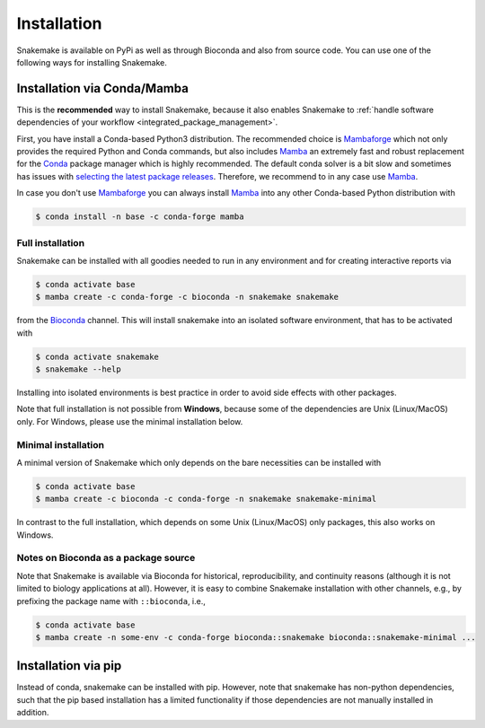.. _Miniconda: https://conda.pydata.org/miniconda.html
.. _Mambaforge: https://github.com/conda-forge/miniforge#mambaforge
.. _Mamba: https://github.com/mamba-org/mamba
.. _Conda: https://conda.pydata.org


.. _getting_started-installation:

============
Installation
============

Snakemake is available on PyPi as well as through Bioconda and also from source code.
You can use one of the following ways for installing Snakemake.

.. _conda-install:

Installation via Conda/Mamba
============================

This is the **recommended** way to install Snakemake,
because it also enables Snakemake to :ref:`handle software dependencies of your
workflow <integrated_package_management>`.

First, you have install a Conda-based Python3 distribution.
The recommended choice is Mambaforge_ which not only provides the required Python and Conda commands, 
but also includes Mamba_ an extremely fast and robust replacement for the Conda_ package manager which is highly recommended.
The default conda solver is a bit slow and sometimes has issues with `selecting the latest package releases <https://github.com/conda/conda/issues/9905>`_. 
Therefore, we recommend to in any case use Mamba_.

In case you don't use Mambaforge_ you can always install Mamba_ into any other Conda-based Python distribution with

.. code-block:: console

    $ conda install -n base -c conda-forge mamba

Full installation
-----------------

Snakemake can be installed with all goodies needed to run in any environment and for creating interactive reports via

.. code-block:: console

    $ conda activate base
    $ mamba create -c conda-forge -c bioconda -n snakemake snakemake

from the `Bioconda <https://bioconda.github.io>`_ channel.
This will install snakemake into an isolated software environment, that has to be activated with

.. code-block:: console

    $ conda activate snakemake
    $ snakemake --help

Installing into isolated environments is best practice in order to avoid side effects with other packages.

Note that full installation is not possible from **Windows**, because some of the dependencies are Unix (Linux/MacOS) only.
For Windows, please use the minimal installation below.

Minimal installation
--------------------

A minimal version of Snakemake which only depends on the bare necessities can be installed with

.. code-block:: console

    $ conda activate base
    $ mamba create -c bioconda -c conda-forge -n snakemake snakemake-minimal

In contrast to the full installation, which depends on some Unix (Linux/MacOS) only packages, this also works on Windows.

Notes on Bioconda as a package source
-------------------------------------

Note that Snakemake is available via Bioconda for historical, reproducibility, and continuity reasons (although it is not limited to biology applications at all).
However, it is easy to combine Snakemake installation with other channels, e.g., by prefixing the package name with ``::bioconda``, i.e.,

.. code-block:: console

    $ conda activate base
    $ mamba create -n some-env -c conda-forge bioconda::snakemake bioconda::snakemake-minimal ...

Installation via pip
====================

Instead of conda, snakemake can be installed with pip.
However, note that snakemake has non-python dependencies, such that the pip based installation has a limited functionality if those dependencies are not manually installed in addition.
